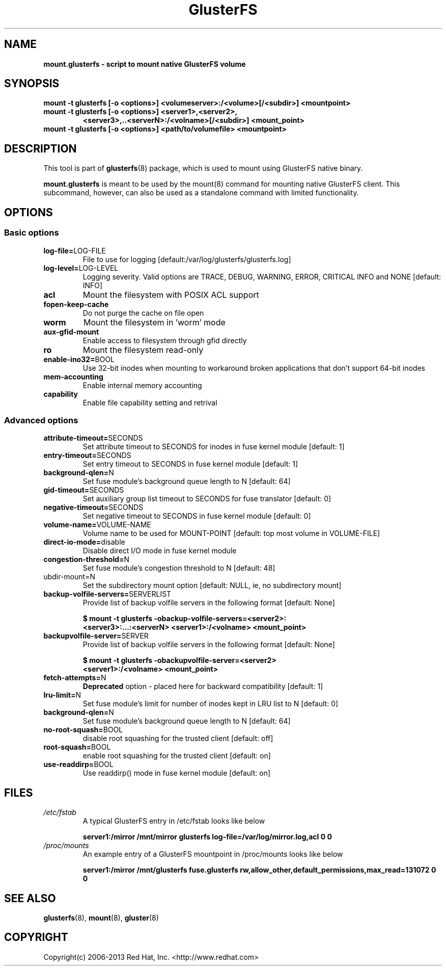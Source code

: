 .\"  Copyright (c) 2008-2013 Red Hat, Inc. <http://www.redhat.com>
.\"  This file is part of GlusterFS.
.\"
.\"  This file is licensed to you under your choice of the GNU Lesser
.\"  General Public License, version 3 or any later version (LGPLv3 or
.\"  later), or the GNU General Public License, version 2 (GPLv2), in all
.\"  cases as published by the Free Software Foundation.
.\"
.\"
.\"
.TH GlusterFS 8 "Cluster Filesystem" "14 September 2013" "Red Hat, Inc."
.SH NAME
.B mount.glusterfs - script to mount native GlusterFS volume
.SH SYNOPSIS
.B mount -t glusterfs [-o <options>] <volumeserver>:/<volume>[/<subdir>]
.B         <mountpoint>
.TP
.B mount -t glusterfs [-o <options>] <server1>,<server2>,
.B        <server3>,..<serverN>:/<volname>[/<subdir>] <mount_point>
.TP
.TP
.B mount -t glusterfs [-o <options>] <path/to/volumefile> <mountpoint>
.PP
.SH DESCRIPTION
This tool is part of \fBglusterfs\fR(8) package, which is used to mount using
GlusterFS native binary.

\fBmount.glusterfs\fR is meant to be used by the mount(8) command for mounting
native GlusterFS client. This subcommand, however, can also be used as a
standalone command with limited functionality.

.SH OPTIONS
.PP
.SS "Basic options"
.PP
.TP
\fBlog\-file=\fRLOG-FILE
File to use for logging [default:/var/log/glusterfs/glusterfs.log]
.TP
\fBlog\-level=\fRLOG-LEVEL
Logging severity.  Valid options are TRACE, DEBUG, WARNING, ERROR, CRITICAL
INFO and NONE [default: INFO]
.TP
\fBacl
Mount the filesystem with POSIX ACL support
.TP
\fBfopen\-keep\-cache
Do not purge the cache on file open
.TP
\fBworm
Mount the filesystem in 'worm' mode
.TP
\fBaux\-gfid\-mount
Enable access to filesystem through gfid directly
.TP
\fBro\fR
Mount the filesystem read-only
.TP
\fBenable\-ino32=\fRBOOL
Use 32-bit inodes when mounting to workaround broken applications that don't
support 64-bit inodes
.TP
\fBmem\-accounting
Enable internal memory accounting
.TP
\fBcapability
Enable file capability setting and retrival

.PP
.SS "Advanced options"
.PP
.TP
\fBattribute\-timeout=\fRSECONDS
Set attribute timeout to SECONDS for inodes in fuse kernel module [default: 1]
.TP
\fBentry\-timeout=\fRSECONDS
Set entry timeout to SECONDS in fuse kernel module [default: 1]
.TP
\fBbackground\-qlen=\fRN
Set fuse module's background queue length to N [default: 64]
.TP
\fBgid\-timeout=\fRSECONDS
Set auxiliary group list timeout to SECONDS for fuse translator [default: 0]
.TP
\fBnegative\-timeout=\fRSECONDS
Set negative timeout to SECONDS in fuse kernel module [default: 0]
.TP
\fBvolume\-name=\fRVOLUME-NAME
Volume name to be used for MOUNT-POINT [default: top most volume in
VOLUME-FILE]
.TP
\fBdirect\-io\-mode=\fRdisable
Disable direct I/O mode in fuse kernel module
.TP
\fBcongestion\-threshold=\fRN
Set fuse module's congestion threshold to N [default: 48]
.TP
\fsubdir\-mount=\fRN
Set the subdirectory mount option [default: NULL, ie, no subdirectory mount]
.TP
.TP
\fBbackup\-volfile\-servers=\fRSERVERLIST
Provide list of backup volfile servers in the following format [default: None]

\fB$ mount \-t glusterfs \-obackup\-volfile\-servers=<server2>:\fR
\fB       <server3>:...:<serverN> <server1>:/<volname> <mount_point>\fR

.TP
.TP
\fBbackupvolfile\-server=\fRSERVER
Provide list of backup volfile servers in the following format [default: None]

\fB $ mount \-t glusterfs \-obackupvolfile\-server=<server2>
\fB         <server1>:/<volname> <mount_point>

.TP
.TP
\fBfetch-attempts=\fRN
\fBDeprecated\fR option - placed here for backward compatibility [default: 1]
.TP
.TP
\fBlru-limit=\fRN
Set fuse module's limit for number of inodes kept in LRU list to N [default: 0]
.TP
.TP
\fBbackground-qlen=\fRN
Set fuse module's background queue length to N [default: 64]
.TP
\fBno\-root\-squash=\fRBOOL
disable root squashing for the trusted client [default: off]
.TP
\fBroot\-squash=\fRBOOL
enable root squashing for the trusted client [default: on]
.TP
\fBuse\-readdirp=\fRBOOL
Use readdirp() mode in fuse kernel module [default: on]
.PP
.SH FILES
.TP
.I /etc/fstab
A typical GlusterFS entry in /etc/fstab looks like below

\fBserver1:/mirror  /mnt/mirror  glusterfs log-file=/var/log/mirror.log,acl   0  0\fR

.TP
.I /proc/mounts
An example entry of a GlusterFS mountpoint in /proc/mounts looks like below

\fBserver1:/mirror /mnt/glusterfs fuse.glusterfs rw,allow_other,default_permissions,max_read=131072 0 0\fR

.SH SEE ALSO
\fBglusterfs\fR(8), \fBmount\fR(8), \fBgluster\fR(8)

.SH COPYRIGHT
Copyright(c) 2006-2013   Red Hat, Inc.   <http://www.redhat.com>
